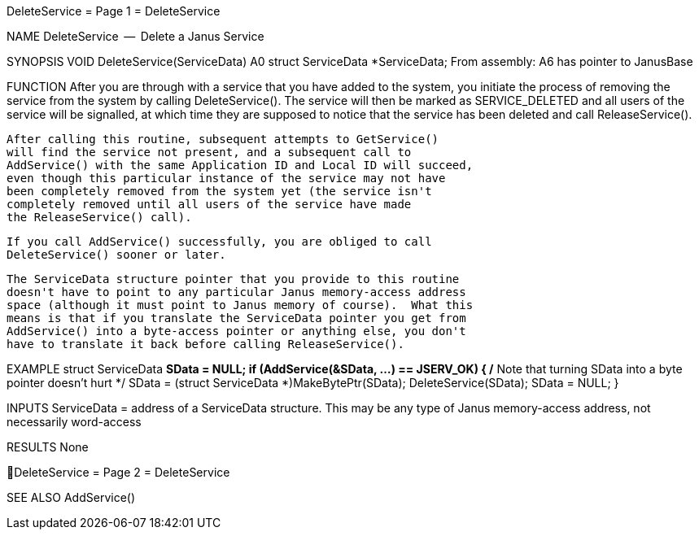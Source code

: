DeleteService                     = Page 1 =                     DeleteService

NAME
    DeleteService  --  Delete a Janus Service


SYNOPSIS
    VOID DeleteService(ServiceData)
                       A0
        struct ServiceData *ServiceData;
    From assembly:  A6 has pointer to JanusBase


FUNCTION
    After you are through with a service that you have added to the
    system, you initiate the process of removing the service from
    the system by calling DeleteService().  The service will then
    be marked as SERVICE_DELETED and all users of the service will
    be signalled, at which time they are supposed to notice that
    the service has been deleted and call ReleaseService().

    After calling this routine, subsequent attempts to GetService()
    will find the service not present, and a subsequent call to
    AddService() with the same Application ID and Local ID will succeed,
    even though this particular instance of the service may not have
    been completely removed from the system yet (the service isn't
    completely removed until all users of the service have made
    the ReleaseService() call).

    If you call AddService() successfully, you are obliged to call
    DeleteService() sooner or later.

    The ServiceData structure pointer that you provide to this routine
    doesn't have to point to any particular Janus memory-access address
    space (although it must point to Janus memory of course).  What this
    means is that if you translate the ServiceData pointer you get from
    AddService() into a byte-access pointer or anything else, you don't
    have to translate it back before calling ReleaseService().


EXAMPLE
    struct ServiceData *SData = NULL;
        if (AddService(&SData, ...) == JSERV_OK)
            {
            /* Note that turning SData into a byte pointer doesn't hurt */
            SData = (struct ServiceData *)MakeBytePtr(SData);
            DeleteService(SData);
            SData = NULL;
            }


INPUTS
    ServiceData = address of a ServiceData structure.  This may be any
        type of Janus memory-access address, not necessarily word-access


RESULTS
    None

DeleteService                     = Page 2 =                     DeleteService


SEE ALSO
    AddService()
